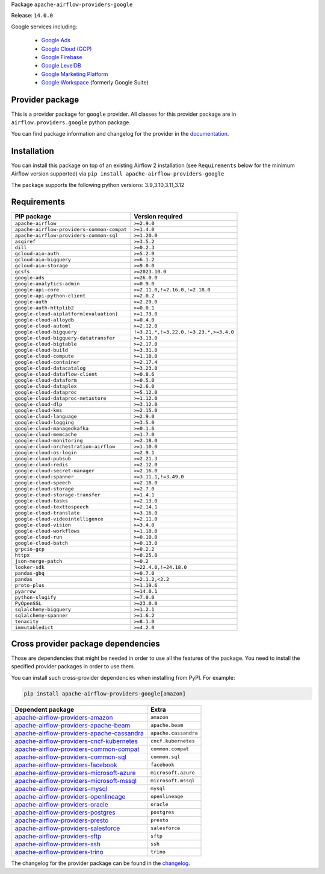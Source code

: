 
.. Licensed to the Apache Software Foundation (ASF) under one
   or more contributor license agreements.  See the NOTICE file
   distributed with this work for additional information
   regarding copyright ownership.  The ASF licenses this file
   to you under the Apache License, Version 2.0 (the
   "License"); you may not use this file except in compliance
   with the License.  You may obtain a copy of the License at

..   http://www.apache.org/licenses/LICENSE-2.0

.. Unless required by applicable law or agreed to in writing,
   software distributed under the License is distributed on an
   "AS IS" BASIS, WITHOUT WARRANTIES OR CONDITIONS OF ANY
   KIND, either express or implied.  See the License for the
   specific language governing permissions and limitations
   under the License.

.. NOTE! THIS FILE IS AUTOMATICALLY GENERATED AND WILL BE OVERWRITTEN!

.. IF YOU WANT TO MODIFY TEMPLATE FOR THIS FILE, YOU SHOULD MODIFY THE TEMPLATE
   ``PROVIDER_README_TEMPLATE.rst.jinja2`` IN the ``dev/breeze/src/airflow_breeze/templates`` DIRECTORY

Package ``apache-airflow-providers-google``

Release: ``14.0.0``


Google services including:

  - `Google Ads <https://ads.google.com/>`__
  - `Google Cloud (GCP) <https://cloud.google.com/>`__
  - `Google Firebase <https://firebase.google.com/>`__
  - `Google LevelDB <https://github.com/google/leveldb/>`__
  - `Google Marketing Platform <https://marketingplatform.google.com/>`__
  - `Google Workspace <https://workspace.google.com/>`__ (formerly Google Suite)


Provider package
----------------

This is a provider package for ``google`` provider. All classes for this provider package
are in ``airflow.providers.google`` python package.

You can find package information and changelog for the provider
in the `documentation <https://airflow.apache.org/docs/apache-airflow-providers-google/14.0.0/>`_.

Installation
------------

You can install this package on top of an existing Airflow 2 installation (see ``Requirements`` below
for the minimum Airflow version supported) via
``pip install apache-airflow-providers-google``

The package supports the following python versions: 3.9,3.10,3.11,3.12

Requirements
------------

==========================================  ======================================
PIP package                                 Version required
==========================================  ======================================
``apache-airflow``                          ``>=2.9.0``
``apache-airflow-providers-common-compat``  ``>=1.4.0``
``apache-airflow-providers-common-sql``     ``>=1.20.0``
``asgiref``                                 ``>=3.5.2``
``dill``                                    ``>=0.2.3``
``gcloud-aio-auth``                         ``>=5.2.0``
``gcloud-aio-bigquery``                     ``>=6.1.2``
``gcloud-aio-storage``                      ``>=9.0.0``
``gcsfs``                                   ``>=2023.10.0``
``google-ads``                              ``>=26.0.0``
``google-analytics-admin``                  ``>=0.9.0``
``google-api-core``                         ``>=2.11.0,!=2.16.0,!=2.18.0``
``google-api-python-client``                ``>=2.0.2``
``google-auth``                             ``>=2.29.0``
``google-auth-httplib2``                    ``>=0.0.1``
``google-cloud-aiplatform[evaluation]``     ``>=1.73.0``
``google-cloud-alloydb``                    ``>=0.4.0``
``google-cloud-automl``                     ``>=2.12.0``
``google-cloud-bigquery``                   ``!=3.21.*,!=3.22.0,!=3.23.*,>=3.4.0``
``google-cloud-bigquery-datatransfer``      ``>=3.13.0``
``google-cloud-bigtable``                   ``>=2.17.0``
``google-cloud-build``                      ``>=3.31.0``
``google-cloud-compute``                    ``>=1.10.0``
``google-cloud-container``                  ``>=2.17.4``
``google-cloud-datacatalog``                ``>=3.23.0``
``google-cloud-dataflow-client``            ``>=0.8.6``
``google-cloud-dataform``                   ``>=0.5.0``
``google-cloud-dataplex``                   ``>=2.6.0``
``google-cloud-dataproc``                   ``>=5.12.0``
``google-cloud-dataproc-metastore``         ``>=1.12.0``
``google-cloud-dlp``                        ``>=3.12.0``
``google-cloud-kms``                        ``>=2.15.0``
``google-cloud-language``                   ``>=2.9.0``
``google-cloud-logging``                    ``>=3.5.0``
``google-cloud-managedkafka``               ``>=0.1.6``
``google-cloud-memcache``                   ``>=1.7.0``
``google-cloud-monitoring``                 ``>=2.18.0``
``google-cloud-orchestration-airflow``      ``>=1.10.0``
``google-cloud-os-login``                   ``>=2.9.1``
``google-cloud-pubsub``                     ``>=2.21.3``
``google-cloud-redis``                      ``>=2.12.0``
``google-cloud-secret-manager``             ``>=2.16.0``
``google-cloud-spanner``                    ``>=3.11.1,!=3.49.0``
``google-cloud-speech``                     ``>=2.18.0``
``google-cloud-storage``                    ``>=2.7.0``
``google-cloud-storage-transfer``           ``>=1.4.1``
``google-cloud-tasks``                      ``>=2.13.0``
``google-cloud-texttospeech``               ``>=2.14.1``
``google-cloud-translate``                  ``>=3.16.0``
``google-cloud-videointelligence``          ``>=2.11.0``
``google-cloud-vision``                     ``>=3.4.0``
``google-cloud-workflows``                  ``>=1.10.0``
``google-cloud-run``                        ``>=0.10.0``
``google-cloud-batch``                      ``>=0.13.0``
``grpcio-gcp``                              ``>=0.2.2``
``httpx``                                   ``>=0.25.0``
``json-merge-patch``                        ``>=0.2``
``looker-sdk``                              ``>=22.4.0,!=24.18.0``
``pandas-gbq``                              ``>=0.7.0``
``pandas``                                  ``>=2.1.2,<2.2``
``proto-plus``                              ``>=1.19.6``
``pyarrow``                                 ``>=14.0.1``
``python-slugify``                          ``>=7.0.0``
``PyOpenSSL``                               ``>=23.0.0``
``sqlalchemy-bigquery``                     ``>=1.2.1``
``sqlalchemy-spanner``                      ``>=1.6.2``
``tenacity``                                ``>=8.1.0``
``immutabledict``                           ``>=4.2.0``
==========================================  ======================================

Cross provider package dependencies
-----------------------------------

Those are dependencies that might be needed in order to use all the features of the package.
You need to install the specified provider packages in order to use them.

You can install such cross-provider dependencies when installing from PyPI. For example:

.. code-block:: bash

    pip install apache-airflow-providers-google[amazon]


========================================================================================================================  ====================
Dependent package                                                                                                         Extra
========================================================================================================================  ====================
`apache-airflow-providers-amazon <https://airflow.apache.org/docs/apache-airflow-providers-amazon>`_                      ``amazon``
`apache-airflow-providers-apache-beam <https://airflow.apache.org/docs/apache-airflow-providers-apache-beam>`_            ``apache.beam``
`apache-airflow-providers-apache-cassandra <https://airflow.apache.org/docs/apache-airflow-providers-apache-cassandra>`_  ``apache.cassandra``
`apache-airflow-providers-cncf-kubernetes <https://airflow.apache.org/docs/apache-airflow-providers-cncf-kubernetes>`_    ``cncf.kubernetes``
`apache-airflow-providers-common-compat <https://airflow.apache.org/docs/apache-airflow-providers-common-compat>`_        ``common.compat``
`apache-airflow-providers-common-sql <https://airflow.apache.org/docs/apache-airflow-providers-common-sql>`_              ``common.sql``
`apache-airflow-providers-facebook <https://airflow.apache.org/docs/apache-airflow-providers-facebook>`_                  ``facebook``
`apache-airflow-providers-microsoft-azure <https://airflow.apache.org/docs/apache-airflow-providers-microsoft-azure>`_    ``microsoft.azure``
`apache-airflow-providers-microsoft-mssql <https://airflow.apache.org/docs/apache-airflow-providers-microsoft-mssql>`_    ``microsoft.mssql``
`apache-airflow-providers-mysql <https://airflow.apache.org/docs/apache-airflow-providers-mysql>`_                        ``mysql``
`apache-airflow-providers-openlineage <https://airflow.apache.org/docs/apache-airflow-providers-openlineage>`_            ``openlineage``
`apache-airflow-providers-oracle <https://airflow.apache.org/docs/apache-airflow-providers-oracle>`_                      ``oracle``
`apache-airflow-providers-postgres <https://airflow.apache.org/docs/apache-airflow-providers-postgres>`_                  ``postgres``
`apache-airflow-providers-presto <https://airflow.apache.org/docs/apache-airflow-providers-presto>`_                      ``presto``
`apache-airflow-providers-salesforce <https://airflow.apache.org/docs/apache-airflow-providers-salesforce>`_              ``salesforce``
`apache-airflow-providers-sftp <https://airflow.apache.org/docs/apache-airflow-providers-sftp>`_                          ``sftp``
`apache-airflow-providers-ssh <https://airflow.apache.org/docs/apache-airflow-providers-ssh>`_                            ``ssh``
`apache-airflow-providers-trino <https://airflow.apache.org/docs/apache-airflow-providers-trino>`_                        ``trino``
========================================================================================================================  ====================

The changelog for the provider package can be found in the
`changelog <https://airflow.apache.org/docs/apache-airflow-providers-google/14.0.0/changelog.html>`_.
